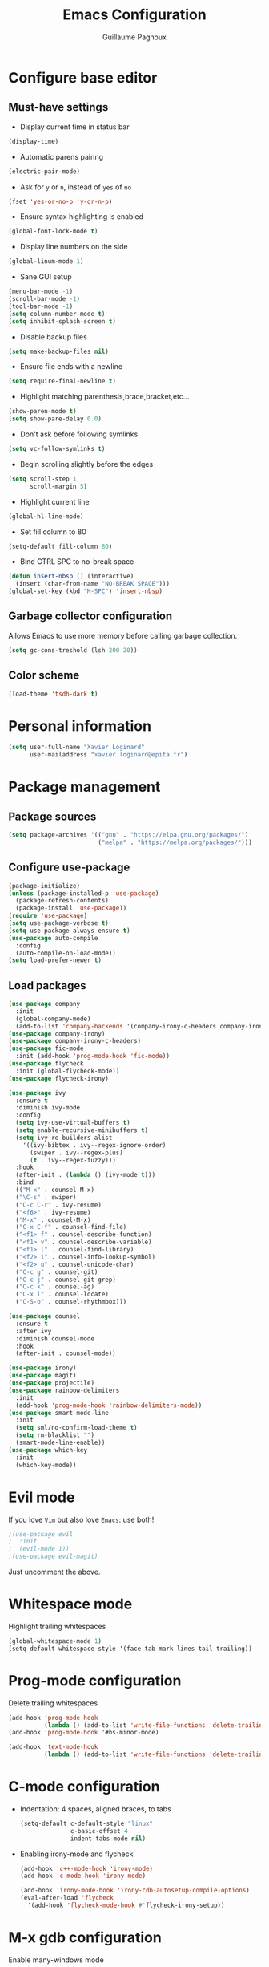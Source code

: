 #+TITLE: Emacs Configuration
#+AUTHOR: Guillaume Pagnoux
#+EMAIL: guillaume.pagnoux@epita.fr

* Configure base editor

** Must-have settings

- Display current time in status bar

#+begin_src emacs-lisp
(display-time)
#+end_src

- Automatic parens pairing

#+begin_src emacs-lisp
(electric-pair-mode)
#+end_src

- Ask for =y= or =n=, instead of =yes= of =no=

#+begin_src emacs-lisp
(fset 'yes-or-no-p 'y-or-n-p)
#+end_src

- Ensure syntax highlighting is enabled

#+begin_src emacs-lisp
(global-font-lock-mode t)
#+end_src

- Display line numbers on the side

#+begin_src emacs-lisp
(global-linum-mode 1)
#+end_src

- Sane GUI setup

#+begin_src emacs-lisp
(menu-bar-mode -1)
(scroll-bar-mode -1)
(tool-bar-mode -1)
(setq column-number-mode t)
(setq inhibit-splash-screen t)
#+end_src

- Disable backup files

#+begin_src emacs-lisp
(setq make-backup-files nil)
#+end_src

- Ensure file ends with a newline

#+begin_src emacs-lisp
(setq require-final-newline t)
#+end_src

- Highlight matching parenthesis,brace,bracket,etc...

#+begin_src emacs-lisp
(show-paren-mode t)
(setq show-pare-delay 0.0)
#+end_src

- Don't ask before following symlinks

#+begin_src emacs-lisp
(setq vc-follow-symlinks t)
#+end_src

- Begin scrolling slightly before the edges

#+begin_src emacs-lisp
(setq scroll-step 1
      scroll-margin 5)
#+end_src

- Highlight current line

#+begin_src emacs-lisp
(global-hl-line-mode)
#+end_src

- Set fill column to 80

#+begin_src emacs-lisp
(setq-default fill-column 80)
#+end_src

- Bind CTRL SPC to no-break space

#+begin_src emacs-lisp
(defun insert-nbsp () (interactive)
  (insert (char-from-name "NO-BREAK SPACE")))
(global-set-key (kbd "M-SPC") 'insert-nbsp)
#+end_src

** Garbage collector configuration

Allows Emacs to use more memory before calling garbage collection.

#+BEGIN_SRC emacs-lisp
(setq gc-cons-treshold (lsh 200 20))
#+END_SRC

** Color scheme

#+BEGIN_SRC emacs-lisp
(load-theme 'tsdh-dark t)
#+END_SRC

* Personal information

#+BEGIN_SRC emacs-lisp
(setq user-full-name "Xavier Loginard"
      user-mailaddress "xavier.loginard@epita.fr")
#+END_SRC

* Package management

** Package sources

#+BEGIN_SRC emacs-lisp
(setq package-archives '(("gnu" . "https://elpa.gnu.org/packages/")
                         ("melpa" . "https://melpa.org/packages/")))
#+END_SRC

** Configure use-package

#+BEGIN_SRC emacs-lisp
(package-initialize)
(unless (package-installed-p 'use-package)
  (package-refresh-contents)
  (package-install 'use-package))
(require 'use-package)
(setq use-package-verbose t)
(setq use-package-always-ensure t)
(use-package auto-compile
  :config
  (auto-compile-on-load-mode))
(setq load-prefer-newer t)
#+END_SRC

** Load packages

#+begin_src emacs-lisp
(use-package company
  :init
  (global-company-mode)
  (add-to-list 'company-backends '(company-irony-c-headers company-irony)))
(use-package company-irony)
(use-package company-irony-c-headers)
(use-package fic-mode
  :init (add-hook 'prog-mode-hook 'fic-mode))
(use-package flycheck
  :init (global-flycheck-mode))
(use-package flycheck-irony)

(use-package ivy
  :ensure t
  :diminish ivy-mode
  :config
  (setq ivy-use-virtual-buffers t)
  (setq enable-recursive-minibuffers t)
  (setq ivy-re-builders-alist
	'((ivy-bibtex . ivy--regex-ignore-order)
	  (swiper . ivy--regex-plus)
	  (t . ivy--regex-fuzzy)))
  :hook
  (after-init . (lambda () (ivy-mode t)))
  :bind
  (("M-x" . counsel-M-x)
  ("\C-s" . swiper)
  ("C-c C-r" . ivy-resume)
  ("<f6>" . ivy-resume)
  ("M-x" . counsel-M-x)
  ("C-x C-f" . counsel-find-file)
  ("<f1> f" . counsel-describe-function)
  ("<f1> v" . counsel-describe-variable)
  ("<f1> l" . counsel-find-library)
  ("<f2> i" . counsel-info-lookup-symbol)
  ("<f2> u" . counsel-unicode-char)
  ("C-c g" . counsel-git)
  ("C-c j" . counsel-git-grep)
  ("C-c k" . counsel-ag)
  ("C-x l" . counsel-locate)
  ("C-S-o" . counsel-rhythmbox)))

(use-package counsel
  :ensure t
  :after ivy
  :diminish counsel-mode
  :hook
  (after-init . counsel-mode))

(use-package irony)
(use-package magit)
(use-package projectile)
(use-package rainbow-delimiters
  :init
  (add-hook 'prog-mode-hook 'rainbow-delimiters-mode))
(use-package smart-mode-line
  :init
  (setq sml/no-confirm-load-theme t)
  (setq rm-blacklist "")
  (smart-mode-line-enable))
(use-package which-key
  :init
  (which-key-mode))
#+end_src

* Evil mode

If you love =Vim= but also love =Emacs=: use both!

#+begin_src emacs-lisp
;(use-package evil
;  :init
;  (evil-mode 1))
;(use-package evil-magit)
#+end_src

Just uncomment the above.

* Whitespace mode

Highlight trailing whitespaces

#+BEGIN_SRC emacs-lisp
(global-whitespace-mode 1)
(setq-default whitespace-style '(face tab-mark lines-tail trailing))
#+END_SRC

* Prog-mode configuration

Delete trailing whitespaces
#+BEGIN_SRC emacs-lisp
(add-hook 'prog-mode-hook
          (lambda () (add-to-list 'write-file-functions 'delete-trailing-whitespace)))
(add-hook 'prog-mode-hook '#hs-minor-mode)

(add-hook 'text-mode-hook
          (lambda () (add-to-list 'write-file-functions 'delete-trailing-whitespace)))
#+END_SRC
* C-mode configuration

-  Indentation: 4 spaces, aligned braces, to tabs

  #+BEGIN_SRC emacs-lisp
(setq-default c-default-style "linux"
              c-basic-offset 4
              indent-tabs-mode nil)
  #+END_SRC

-  Enabling irony-mode and flycheck

  #+BEGIN_SRC emacs-lisp
(add-hook 'c++-mode-hook 'irony-mode)
(add-hook 'c-mode-hook 'irony-mode)

(add-hook 'irony-mode-hook 'irony-cdb-autosetup-compile-options)
(eval-after-load 'flycheck
  '(add-hook 'flycheck-mode-hook #'flycheck-irony-setup))
  #+END_SRC

* M-x gdb configuration

Enable many-windows mode

#+begin_src emacs-lisp
(setq gdb-many-windows t
      gdb-show-main t)
#+end_src
